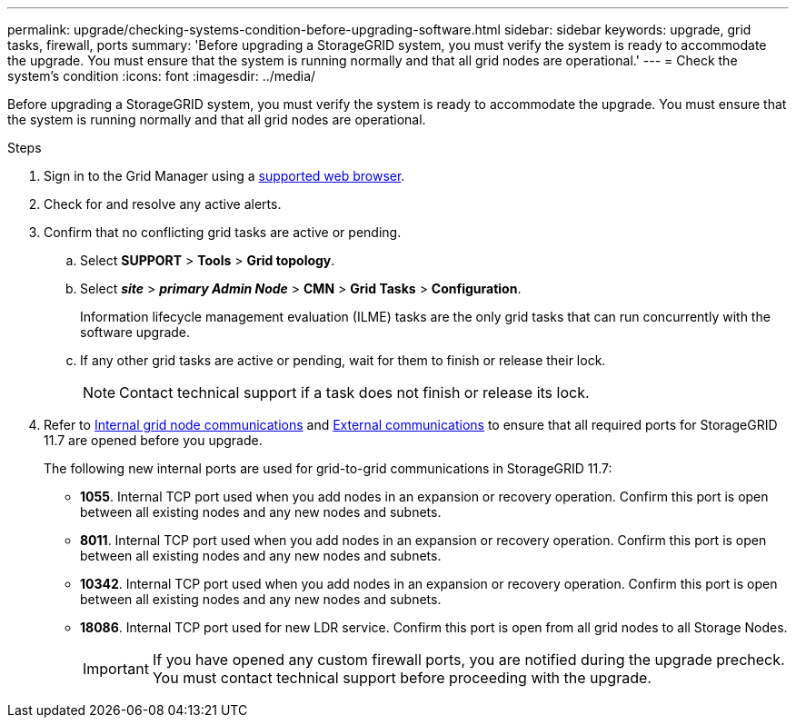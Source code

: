 ---
permalink: upgrade/checking-systems-condition-before-upgrading-software.html
sidebar: sidebar
keywords: upgrade, grid tasks, firewall, ports
summary: 'Before upgrading a StorageGRID system, you must verify the system is ready to accommodate the upgrade. You must ensure that the system is running normally and that all grid nodes are operational.'
---
= Check the system's condition
:icons: font
:imagesdir: ../media/

[.lead]
Before upgrading a StorageGRID system, you must verify the system is ready to accommodate the upgrade. You must ensure that the system is running normally and that all grid nodes are operational.

.Steps
. Sign in to the Grid Manager using a xref:../admin/web-browser-requirements.adoc[supported web browser].
. Check for and resolve any active alerts.

. Confirm that no conflicting grid tasks are active or pending.
 .. Select *SUPPORT* > *Tools* > *Grid topology*.
 .. Select *_site_* > *_primary Admin Node_* > *CMN* > *Grid Tasks* > *Configuration*.
+
Information lifecycle management evaluation (ILME) tasks are the only grid tasks that can run concurrently with the software upgrade.

 .. If any other grid tasks are active or pending, wait for them to finish or release their lock.
+
NOTE: Contact technical support if a task does not finish or release its lock.

. Refer to xref:../network/internal-grid-node-communications.adoc[Internal grid node communications] and xref:../network/external-communications.adoc[External communications] to ensure that all required ports for StorageGRID 11.7 are opened before you upgrade.
+
The following new internal ports are used for grid-to-grid communications in StorageGRID 11.7:
 
* *1055*. Internal TCP port used when you add nodes in an expansion or recovery operation. Confirm this port is open between all existing nodes and any new nodes and subnets.

* *8011*. Internal TCP port used when you add nodes in an expansion or recovery operation. Confirm this port is open between all existing nodes and any new nodes and subnets.

* *10342*. Internal TCP port used when you add nodes in an expansion or recovery operation. Confirm this port is open between all existing nodes and any new nodes and subnets.

* *18086*. Internal TCP port used for new LDR service. Confirm this port is open from all grid nodes to all Storage Nodes.
+
IMPORTANT: If you have opened any custom firewall ports, you are notified during the upgrade precheck. You must contact technical support before proceeding with the upgrade.